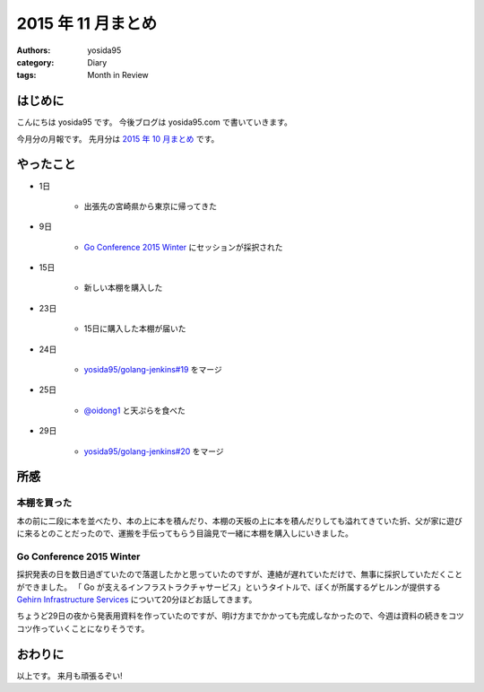 2015 年 11 月まとめ
===================

:authors: yosida95
:category: Diary
:tags: Month in Review

はじめに
--------

こんにちは yosida95 です。
今後ブログは yosida95.com で書いていきます。

今月分の月報です。
先月分は `2015 年 10 月まとめ <{filename}/2015/10/31/200000.rst>`_ です。


やったこと
----------

- 1日

   - 出張先の宮崎県から東京に帰ってきた

- 9日

   - `Go Conference 2015 Winter <http://eventdots.jp/event/573121>`__ にセッションが採択された

- 15日

   - 新しい本棚を購入した

- 23日

   - 15日に購入した本棚が届いた

- 24日

   - `yosida95/golang-jenkins#19 <https://github.com/yosida95/golang-jenkins/pull/19>`__ をマージ

- 25日

   - `@oidong1 <https://twitter.com/oidong1>`__ と天ぷらを食べた

- 29日

   - `yosida95/golang-jenkins#20 <https://github.com/yosida95/golang-jenkins/pull/20>`__ をマージ

所感
----

本棚を買った
~~~~~~~~~~~~

本の前に二段に本を並べたり、本の上に本を積んだり、本棚の天板の上に本を積んだりしても溢れてきていた折、父が家に遊びに来るとのことだったので、運搬を手伝ってもらう目論見で一緒に本棚を購入しにいきました。

Go Conference 2015 Winter
~~~~~~~~~~~~~~~~~~~~~~~~~

採択発表の日を数日過ぎていたので落選したかと思っていたのですが、連絡が遅れていただけで、無事に採択していただくことができました。
「 Go が支えるインフラストラクチャサービス」というタイトルで、ぼくが所属するゲヒルンが提供する `Gehirn Infrastructure Services <https://www.gehirn.jp/gis/>`__ について20分ほどお話してきます。

ちょうど29日の夜から発表用資料を作っていたのですが、明け方までかかっても完成しなかったので、今週は資料の続きをコツコツ作っていくことになりそうです。


おわりに
--------

以上です。
来月も頑張るぞい!
